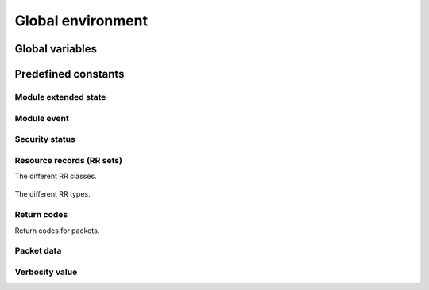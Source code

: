 Global environment
==================

Global variables
----------------

.. envvar:: mod_env

   Module environment, contains data pointer for module-specific data.
   See :class:`pythonmod_env`.


Predefined constants
-----------------------

Module extended state
~~~~~~~~~~~~~~~~~~~~~~~

.. data:: module_state_initial

   Initial state - new DNS query.

.. data:: module_wait_reply

   Waiting for reply to outgoing network query.

.. data:: module_wait_module

   Module is waiting for another module.
   
.. data:: module_wait_subquery

   Module is waiting for sub-query.
   
.. data:: module_error

   Module could not finish the query.
   
.. data:: module_finished

   Module is finished with query.

Module event
~~~~~~~~~~~~~
.. data:: module_event_new

   New DNS query.
   
.. data:: module_event_pass

   Query passed by other module.
   
.. data:: module_event_reply

   Reply inbound from server.
   
.. data:: module_event_noreply

   No reply, timeout or other error.
   
.. data:: module_event_capsfail

   Reply is there, but capitalisation check failed.
   
.. data:: module_event_moddone

   Next module is done, and its reply is awaiting you.
   
.. data:: module_event_error

   Error occurred.

Security status
~~~~~~~~~~~~~~~~

.. data:: sec_status_unchecked

   Means that object has yet to be validated.

.. data:: sec_status_bogus

   Means that the object *(RRset or message)* failed to validate
   *(according to local policy)*, but should have validated.
   
.. data:: sec_status_indeterminate

   Means that the object is insecure, but not 
   authoritatively so. Generally this means that the RRset is not 
   below a configured trust anchor.
   
.. data:: sec_status_insecure

   Means that the object is authoritatively known to be 
   insecure. Generally this means that this RRset is below a trust 
   anchor, but also below a verified, insecure delegation.

.. data:: sec_status_secure

   Means that the object (RRset or message) validated according to local policy.

Resource records (RR sets)
~~~~~~~~~~~~~~~~~~~~~~~~~~~~~

The different RR classes.

   .. data:: RR_CLASS_IN
   
      Internet.
      
   .. data:: RR_CLASS_CH
   
      Chaos.
      
   .. data:: RR_CLASS_HS
   
      Hesiod (Dyer 87)
      
   .. data:: RR_CLASS_NONE
   
      None class, dynamic update.
      
   .. data:: RR_CLASS_ANY
      
      Any class.
   

The different RR types.


   .. data:: RR_TYPE_A 
   
      A host address.
      
   .. data:: RR_TYPE_NS
   
      An authoritative name server.
      
   .. data:: RR_TYPE_MD 
      
      A mail destination (Obsolete - use MX).
      
   .. data:: RR_TYPE_MF 
   
      A mail forwarder (Obsolete - use MX).
      
   .. data:: RR_TYPE_CNAME 
      
      The canonical name for an alias.
      
   .. data:: RR_TYPE_SOA 
      
      Marks the start of a zone of authority.
      
   .. data:: RR_TYPE_MB 
      
      A mailbox domain name (EXPERIMENTAL).
      
   .. data:: RR_TYPE_MG 
      
      A mail group member (EXPERIMENTAL).
      
   .. data:: RR_TYPE_MR 
      
      A mail rename domain name (EXPERIMENTAL).
      
   .. data:: RR_TYPE_NULL
      
      A null RR (EXPERIMENTAL).
      
   .. data:: RR_TYPE_WKS
      
      A well known service description.
      
   .. data:: RR_TYPE_PTR
   
      A domain name pointer.
      
   .. data:: RR_TYPE_HINFO
   
      Host information.
      
   .. data:: RR_TYPE_MINFO
   
      Mailbox or mail list information.
      
   .. data:: RR_TYPE_MX
   
      Mail exchange.
      
   .. data:: RR_TYPE_TXT
   
      Text strings.
   
   .. data:: RR_TYPE_RP
   
      RFC1183.
      
   .. data:: RR_TYPE_AFSDB
      
      RFC1183.
      
   .. data:: RR_TYPE_X25
      
      RFC1183.
      
   .. data:: RR_TYPE_ISDN
   
      RFC1183.
      
   .. data:: RR_TYPE_RT
      
      RFC1183.
      
   .. data:: RR_TYPE_NSAP
      
      RFC1706.
      
   .. data:: RR_TYPE_NSAP_PTR
      
      RFC1348.
      
   .. data:: RR_TYPE_SIG
      
      2535typecode.
      
   .. data:: RR_TYPE_KEY
      
      2535typecode.
      
   .. data:: RR_TYPE_PX
      
      RFC2163.
      
   .. data:: RR_TYPE_GPOS
      
      RFC1712.
      
   .. data:: RR_TYPE_AAAA
      
      IPv6 address.
      
   .. data:: RR_TYPE_LOC
      
      LOC record  RFC1876.
      
   .. data:: RR_TYPE_NXT
      
      2535typecode.
      
   .. data:: RR_TYPE_EID
      
      draft-ietf-nimrod-dns-01.txt.
      
   .. data:: RR_TYPE_NIMLOC
      
      draft-ietf-nimrod-dns-01.txt.
      
   .. data:: RR_TYPE_SRV
      
      SRV record RFC2782.
      
   .. data:: RR_TYPE_ATMA
   
      http://www.jhsoft.com/rfc/af-saa-0069.000.rtf.
      
   .. data:: RR_TYPE_NAPTR
      
      RFC2915.
      
   .. data:: RR_TYPE_KX
      
      RFC2230.
      
   .. data:: RR_TYPE_CERT
      
      RFC2538.
      
   .. data:: RR_TYPE_A6
      
      RFC2874.
      
   .. data:: RR_TYPE_DNAME
      
      RFC2672.
      
   .. data:: RR_TYPE_SINK
      
      dnsind-kitchen-sink-02.txt.
      
   .. data:: RR_TYPE_OPT
      
      Pseudo OPT record.
      
   .. data:: RR_TYPE_APL
      
      RFC3123.
      
   .. data:: RR_TYPE_DS
      
      draft-ietf-dnsext-delegation.
      
   .. data:: RR_TYPE_SSHFP
      
      SSH Key Fingerprint.
   
   .. data:: RR_TYPE_IPSECKEY
      
      draft-richardson-ipseckey-rr-11.txt.
      
   .. data:: RR_TYPE_RRSIG
      
      draft-ietf-dnsext-dnssec-25.
      
   .. data:: RR_TYPE_NSEC      
   .. data:: RR_TYPE_DNSKEY
   .. data:: RR_TYPE_DHCID
   .. data:: RR_TYPE_NSEC3
   .. data:: RR_TYPE_NSEC3PARAMS
   .. data:: RR_TYPE_UINFO
   .. data:: RR_TYPE_UID
   .. data:: RR_TYPE_GID
   .. data:: RR_TYPE_UNSPEC
   .. data:: RR_TYPE_TSIG
   .. data:: RR_TYPE_IXFR
   .. data:: RR_TYPE_AXFR
   .. data:: RR_TYPE_MAILB
      
      A request for mailbox-related records (MB, MG or MR).
      
   .. data:: RR_TYPE_MAILA
      
      A request for mail agent RRs (Obsolete - see MX).
      
   .. data:: RR_TYPE_ANY
      
      Any type *(wildcard)*.
   
   .. data:: RR_TYPE_DLV
      
      RFC 4431, 5074, DNSSEC Lookaside Validation.
   
Return codes
~~~~~~~~~~~~

Return codes for packets.

.. data:: RCODE_NOERROR
.. data:: RCODE_FORMERR
.. data:: RCODE_SERVFAIL
.. data:: RCODE_NXDOMAIN
.. data:: RCODE_NOTIMPL
.. data:: RCODE_REFUSED
.. data:: RCODE_YXDOMAIN
.. data:: RCODE_YXRRSET
.. data:: RCODE_NXRRSET
.. data:: RCODE_NOTAUTH
.. data:: RCODE_NOTZONE
   
Packet data
~~~~~~~~~~~~

.. data:: PKT_QR

   Query - query flag.
   
.. data:: PKT_AA

   Authoritative Answer - server flag.
   
.. data:: PKT_TC
   
   Truncated - server flag.
   
.. data:: PKT_RD
   
   Recursion desired - query flag.
   
.. data:: PKT_CD

   Checking disabled - query flag.
   
.. data:: PKT_RA
   
   Recursion available - server flag.
   
.. data:: PKT_AD
   
   Authenticated data - server flag.


Verbosity value
~~~~~~~~~~~~~~~~

.. data:: NO_VERBOSE

   No verbose messages.
   
.. data:: VERB_OPS

   Operational information.
   
.. data:: VERB_DETAIL

   Detailed information.
   
.. data:: VERB_QUERY

   Query level information.
   
.. data:: VERB_ALGO

   Algorithm level information.
